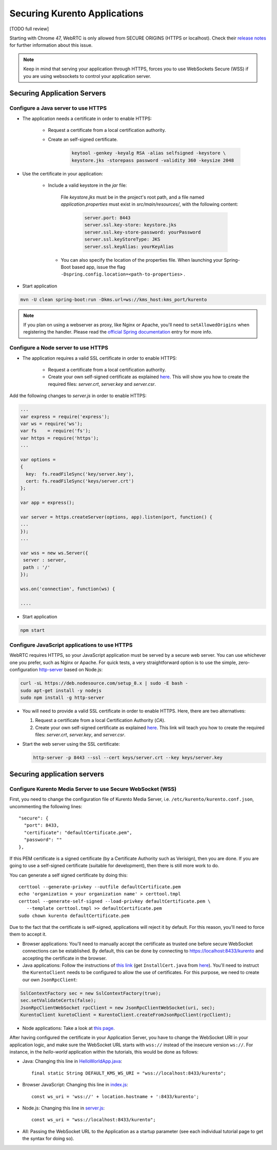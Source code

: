 .. _securingapps:

%%%%%%%%%%%%%%%%%%%%%%%%%%%%%
Securing Kurento Applications
%%%%%%%%%%%%%%%%%%%%%%%%%%%%%

[TODO full review]

Starting with Chrome 47, WebRTC is only allowed from SECURE ORIGINS (HTTPS or
localhost). Check their
`release notes <https://groups.google.com/forum/#!topic/discuss-webrtc/sq5CVmY69sc>`__
for further information about this issue.

.. note::

      Keep in mind that serving your application through HTTPS, forces you to use WebSockets Secure (WSS) if you are using websockets to control your application server.

Securing Application Servers
============================

.. _features-security-java-https:

Configure a Java server to use HTTPS
------------------------------------


* The application needs a certificate in order to enable HTTPS:

   * Request a certificate from a local certification authority.

   * Create an self-signed certificate.

      .. sourcecode:: bash

         keytool -genkey -keyalg RSA -alias selfsigned -keystore \
         keystore.jks -storepass password -validity 360 -keysize 2048

* Use the certificate in your application:

     * Include a valid keystore in the *jar* file:

        File *keystore.jks* must be in the project's root path, and a
        file named *application.properties* must exist in
        *src/main/resources/*, with the following content:

         .. sourcecode:: bash

            server.port: 8443
            server.ssl.key-store: keystore.jks
            server.ssl.key-store-password: yourPassword
            server.ssl.keyStoreType: JKS
            server.ssl.keyAlias: yourKeyAlias

      * You can also specify the location of the properties file. When
        launching your Spring-Boot based app, issue the flag
        ``-Dspring.config.location=<path-to-properties>`` .

* Start application

.. sourcecode:: bash

   mvn -U clean spring-boot:run -Dkms.url=ws://kms_host:kms_port/kurento

.. note::

      If you plan on using a webserver as proxy, like Nginx or Apache, you'll need to ``setAllowedOrigins`` when registering the handler. Please read the `official Spring documentation <https://docs.spring.io/spring/docs/current/spring-framework-reference/web.html#websocket-server-allowed-origins>`__ entry for more info.



.. _features-security-node-https:

Configure a Node server to use HTTPS
------------------------------------

* The application requires a valid SSL certificate in order to enable HTTPS:

   * Request a certificate from a local certification authority.

   * Create your own self-signed certificate as explained
     `here <https://www.akadia.com/services/ssh_test_certificate.html>`__. This
     will show you how to create the required files: *server.crt*, *server.key*
     and *server.csr*.

Add the following changes to *server.js* in order to enable HTTPS:

.. sourcecode:: javascript

   ...
   var express = require('express');
   var ws = require('ws');
   var fs    = require('fs');
   var https = require('https');
   ...

   var options =
   {
     key:  fs.readFileSync('key/server.key'),
     cert: fs.readFileSync('keys/server.crt')
   };

   var app = express();

   var server = https.createServer(options, app).listen(port, function() {
   ...
   });
   ...

   var wss = new ws.Server({
    server : server,
    path : '/'
   });

   wss.on('connection', function(ws) {

   ....

* Start application

.. sourcecode:: bash

   npm start



.. _features-security-js-https:

Configure JavaScript applications to use HTTPS
----------------------------------------------

WebRTC requires HTTPS, so your JavaScript application must be served by a secure web server. You can use whichever one you prefer, such as Nginx or Apache. For quick tests, a very straightforward option is to use the simple, zero-configuration `http-server <https://www.npmjs.com/package/http-server>`__ based on Node.js:

.. code-block:: bash

   curl -sL https://deb.nodesource.com/setup_8.x | sudo -E bash -
   sudo apt-get install -y nodejs
   sudo npm install -g http-server

* You will need to provide a valid SSL certificate in order to enable HTTPS. Here, there are two alternatives:

  1. Request a certificate from a local Certification Authority (*CA*).

  2. Create your own self-signed certificate as explained `here <https://www.akadia.com/services/ssh_test_certificate.html>`__. This link will teach you how to create the required files: *server.crt*, *server.key*, and *server.csr*.

* Start the web server using the SSL certificate:

  .. code-block:: bash

     http-server -p 8443 --ssl --cert keys/server.crt --key keys/server.key



Securing application servers
============================

.. _features-security-kms-wss:

Configure Kurento Media Server to use Secure WebSocket (WSS)
------------------------------------------------------------

First, you need to change the configuration file of Kurento Media Server, i.e.
``/etc/kurento/kurento.conf.json``, uncommenting the following lines::

   "secure": {
     "port": 8433,
     "certificate": "defaultCertificate.pem",
     "password": ""
   },

If this PEM certificate is a signed certificate (by a Certificate Authority such
as Verisign), then you are done. If you are going to use a self-signed
certificate (suitable for development), then there is still more work to do.

You can generate a self signed certificate by doing this::

   certtool --generate-privkey --outfile defaultCertificate.pem
   echo 'organization = your organization name' > certtool.tmpl
   certtool --generate-self-signed --load-privkey defaultCertificate.pem \
      --template certtool.tmpl >> defaultCertificate.pem
   sudo chown kurento defaultCertificate.pem

Due to the fact that the certificate is self-signed, applications will reject it
by default. For this reason, you'll need to force them to accept it.

* Browser applications: You'll need to manually accept the certificate as
  trusted one before secure WebSocket connections can be established. By
  default, this can be done by connecting to https://localhost:8433/kurento
  and accepting the certificate in the browser.

* Java applications: Follow the instructions of `this link <https://www.mkyong.com/webservices/jax-ws/suncertpathbuilderexception-unable-to-find-valid-certification-path-to-requested-target/>`__
  (get ``InstallCert.java`` from
  `here <https://code.google.com/p/java-use-examples/source/browse/trunk/src/com/aw/ad/util/InstallCert.java>`__).
  You'll need to instruct the ``KurentoClient`` needs to be configured to allow
  the use of certificates. For this purpose, we need to create our own
  ``JsonRpcClient``:

.. sourcecode:: java

   SslContextFactory sec = new SslContextFactory(true);
   sec.setValidateCerts(false);
   JsonRpcClientWebSocket rpcClient = new JsonRpcClientWebSocket(uri, sec);
   KurentoClient kuretoClient = KurentoClient.createFromJsonRpcClient(rpcClient);

* Node applications: Take a look at `this page <https://github.com/coolaj86/node-ssl-root-cas/wiki/Painless-Self-Signed-Certificates-in-node.js>`__.

After having configured the certificate in your Application Server, you have to change the WebSocket URI in your application logic, and make sure the WebSocket URL starts with ``wss://`` instead of the insecure version ``ws://``. For instance, in the *hello-world* application within the tutorials, this would be done as follows:

* Java: Changing this line in
  `HelloWorldApp.java <https://github.com/Kurento/kurento-tutorial-java/blob/master/kurento-hello-world/src/main/java/org/kurento/tutorial/helloworld/HelloWorldApp.java>`__::

   final static String DEFAULT_KMS_WS_URI = "wss://localhost:8433/kurento";

* Browser JavaScript: Changing this line in
  `index.js <https://github.com/Kurento/kurento-tutorial-js/blob/master/kurento-hello-world/js/index.js>`__::

   const ws_uri = 'wss://' + location.hostname + ':8433/kurento';

* Node.js: Changing this line in
  `server.js <https://github.com/Kurento/kurento-tutorial-node/blob/master/kurento-hello-world/server.js>`__::

   const ws_uri = "wss://localhost:8433/kurento";

* All: Passing the WebSocket URL to the Application as a startup parameter (see each individual tutorial page to get the syntax for doing so).
